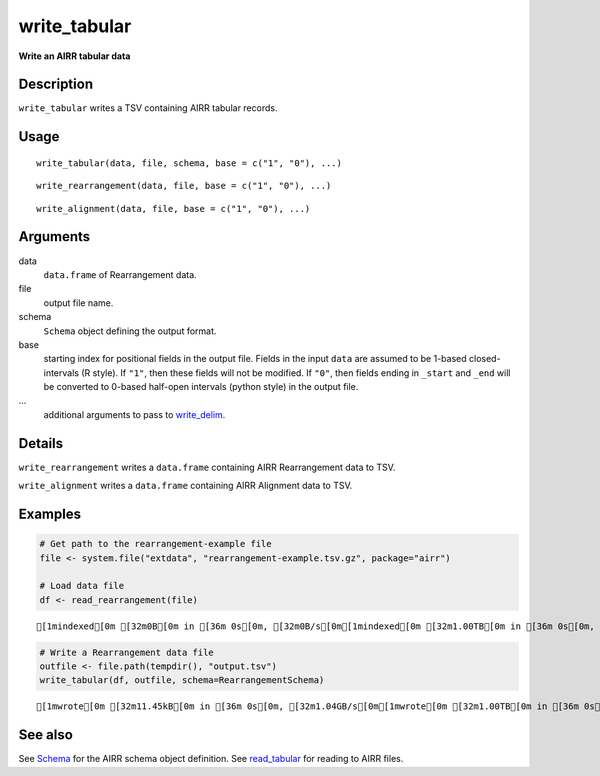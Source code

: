 write_tabular
-------------

**Write an AIRR tabular data**

Description
~~~~~~~~~~~

``write_tabular`` writes a TSV containing AIRR tabular records.

Usage
~~~~~

::

   write_tabular(data, file, schema, base = c("1", "0"), ...)

::

   write_rearrangement(data, file, base = c("1", "0"), ...)

::

   write_alignment(data, file, base = c("1", "0"), ...)

Arguments
~~~~~~~~~

data
   ``data.frame`` of Rearrangement data.
file
   output file name.
schema
   ``Schema`` object defining the output format.
base
   starting index for positional fields in the output file. Fields in
   the input ``data`` are assumed to be 1-based closed-intervals (R
   style). If ``"1"``, then these fields will not be modified. If
   ``"0"``, then fields ending in ``_start`` and ``_end`` will be
   converted to 0-based half-open intervals (python style) in the output
   file.
…
   additional arguments to pass to
   `write_delim <http://www.rdocumentation.org/packages/readr/topics/write_delim>`__.

Details
~~~~~~~

``write_rearrangement`` writes a ``data.frame`` containing AIRR
Rearrangement data to TSV.

``write_alignment`` writes a ``data.frame`` containing AIRR Alignment
data to TSV.

Examples
~~~~~~~~

.. code:: r

   # Get path to the rearrangement-example file
   file <- system.file("extdata", "rearrangement-example.tsv.gz", package="airr")

   # Load data file
   df <- read_rearrangement(file)

::

   [1mindexed[0m [32m0B[0m in [36m 0s[0m, [32m0B/s[0m[1mindexed[0m [32m1.00TB[0m in [36m 0s[0m, [32m1.49PB/s[0m                                                                                                                                                                                          [1mindexed[0m [32m0B[0m in [36m 0s[0m, [32m0B/s[0m[1mindexed[0m [32m1.00TB[0m in [36m 0s[0m, [32m925.89TB/s[0m                                                                                                                                                                                          

.. code:: r


   # Write a Rearrangement data file
   outfile <- file.path(tempdir(), "output.tsv")
   write_tabular(df, outfile, schema=RearrangementSchema)

::

   [1mwrote[0m [32m11.45kB[0m in [36m 0s[0m, [32m1.04GB/s[0m[1mwrote[0m [32m1.00TB[0m in [36m 0s[0m, [32m360.12TB/s[0m                                                                                                                                                                                          

See also
~~~~~~~~

See `Schema <Schema-class.html>`__ for the AIRR schema object definition.
See `read_tabular <read_tabular.html>`__ for reading to AIRR files.
